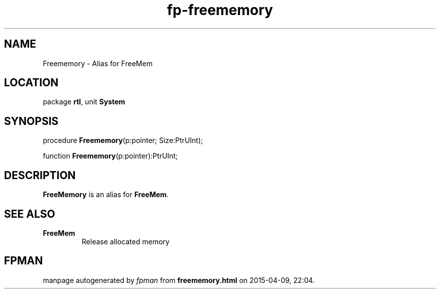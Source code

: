 .\" file autogenerated by fpman
.TH "fp-freememory" 3 "2014-03-14" "fpman" "Free Pascal Programmer's Manual"
.SH NAME
Freememory - Alias for FreeMem
.SH LOCATION
package \fBrtl\fR, unit \fBSystem\fR
.SH SYNOPSIS
procedure \fBFreememory\fR(p:pointer; Size:PtrUInt);

function \fBFreememory\fR(p:pointer):PtrUInt;
.SH DESCRIPTION
\fBFreeMemory\fR is an alias for \fBFreeMem\fR.


.SH SEE ALSO
.TP
.B FreeMem
Release allocated memory

.SH FPMAN
manpage autogenerated by \fIfpman\fR from \fBfreememory.html\fR on 2015-04-09, 22:04.

